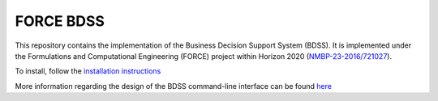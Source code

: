 FORCE BDSS
----------

.. image:: https://travis-ci.org/force-h2020/force-bdss.svg?branch=master
   :target: https://travis-ci.org/force-h2020/force-bdss
   :alt: Build status

.. image:: http://codecov.io/github/force-h2020/force-bdss/coverage.svg?branch=master
   :target: http://codecov.io/github/force-h2020/force-bdss?branch=master
   :alt: Coverage status

This repository contains the implementation of the Business Decision Support System (BDSS).
It is implemented under the Formulations and Computational Engineering (FORCE) project within Horizon 2020
(`NMBP-23-2016/721027 <https://www.the-force-project.eu>`_).

To install, follow the `installation instructions <doc/source/installation.rst>`_

More information regarding the design of the BDSS command-line interface can be found `here <doc/source/design.rst>`_





